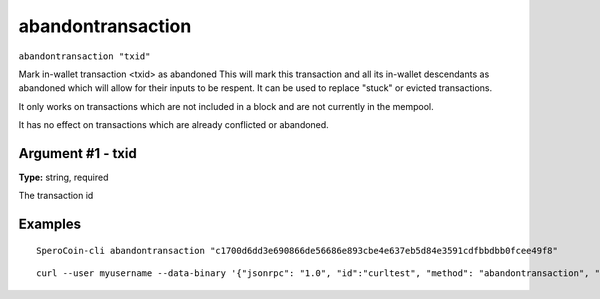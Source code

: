 .. This file is licensed under the MIT License (MIT) available on
   http://opensource.org/licenses/MIT.

abandontransaction
==================

``abandontransaction "txid"``

Mark in-wallet transaction <txid> as abandoned
This will mark this transaction and all its in-wallet descendants as abandoned which will allow
for their inputs to be respent.  It can be used to replace "stuck" or evicted transactions.

It only works on transactions which are not included in a block and are not currently in the mempool.

It has no effect on transactions which are already conflicted or abandoned.

Argument #1 - txid
~~~~~~~~~~~~~~~~~~

**Type:** string, required

The transaction id

Examples
~~~~~~~~


.. highlight:: shell

::

  SperoCoin-cli abandontransaction "c1700d6dd3e690866de56686e893cbe4e637eb5d84e3591cdfbbdbb0fcee49f8"

::

  curl --user myusername --data-binary '{"jsonrpc": "1.0", "id":"curltest", "method": "abandontransaction", "params": ["c1700d6dd3e690866de56686e893cbe4e637eb5d84e3591cdfbbdbb0fcee49f8"] }' -H 'content-type: text/plain;' http://127.0.0.1:55681/

